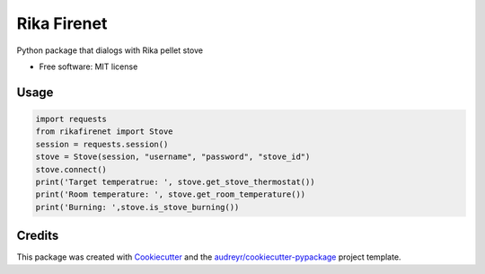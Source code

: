 ============
Rika Firenet
============


.. image:: https://img.shields.io/pypi/v/rikafirenet.svg
        :target: https://pypi.python.org/pypi/rikafirenet


Python package that dialogs with Rika pellet stove


* Free software: MIT license

Usage
--------

.. code-block:: python

        import requests
        from rikafirenet import Stove
        session = requests.session()
        stove = Stove(session, "username", "password", "stove_id")
        stove.connect()
        print('Target temperatrue: ', stove.get_stove_thermostat())
        print('Room temperature: ', stove.get_room_temperature())
        print('Burning: ',stove.is_stove_burning())

Credits
-------

This package was created with Cookiecutter_ and the `audreyr/cookiecutter-pypackage`_ project template.

.. _Cookiecutter: https://github.com/audreyr/cookiecutter
.. _`audreyr/cookiecutter-pypackage`: https://github.com/audreyr/cookiecutter-pypackage
